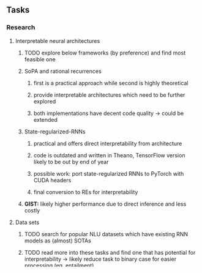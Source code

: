#+STARTUP: overview
 
** Tasks
*** Research
**** Interpretable neural architectures
***** TODO explore below frameworks (by preference) and find most feasible one
      DEADLINE: <2020-10-26 Mon>
***** SoPA and rational recurrences
****** first is a practical approach while second is highly theoretical
****** provide interpretable architectures which need to be further explored
****** both implementations have decent code quality -> could be extended
***** State-regularized-RNNs
****** practical and offers direct interpretability from architecture
****** code is outdated and written in Theano, TensorFlow version likely to be out by end of year
****** possible work: port state-regularized RNNs to PyTorch with CUDA headers
****** final conversion to REs for interpretability
***** **GIST:** likely higher performance due to direct inference and less costly

**** Data sets
***** TODO search for popular NLU datasets which have existing RNN models as (almost) SOTAs
      DEADLINE: <2020-10-30 Fri>
***** TODO read more into these tasks and find one that has potential for interpretability -> likely reduce task to binary case for easier processing (eg. entailment)
      DEADLINE: <2020-11-06 Fri>

**** Clean-code and documentation
***** TODO write proposal and manuscript with key research questions which can be answered
      DEADLINE: <2020-11-06 Fri>
***** start populating repository with hooks, data downloads, documentation and models
 
**** Constraints
***** work with RNNs only
***** seq2cls tasks -> eg. NLU/semantic, paraphrase detection
***** base main ideas off peer-reviewed articles 

**** High-level
***** **globally explainable** -> exposes inner mechanisms and global biases which could help for ethical and adversarial problem detections
***** **high-performance** -> competitive with similar non-explainable learnint techniques
***** **contributions** -> should add insights which are new and not commonly found in research so far

*** Admin
**** General timeline
***** +Initial thesis document: 15.09.20+
***** Topic proposal draft: 06.11.20
***** Topic proposal final: 15.11.20
***** Topic registration: 01.02.20  
***** Manuscript submission: 18.03.20, try to extend if possible  
***** **Note:** meeting every 3 weeks with Sharid and more regularly with Mathias 

**** Manuscript notes
***** FSA/WFAs -> input theoretical CS, mathematics background to describe these
***** ann's historical literature -> describe how ANNs approximate symbolic representations
***** extension/recommendations -> transducer for seq2seq tasks

** Completed
***** DONE add org-mode hook to remove startup visibility headers in org-mode to markdown conversion
      CLOSED: [2020-10-22 Thu 13:28]
***** DONE Set up repo, manuscript and develop log
      CLOSED: [2020-10-22 Thu 12:36]
      
** Legacy
*** Finite-automation-RNNs -> interpretable neural architecture
***** source code likely released by November, but still requires initial REs which may not be present -> might not be the best fit
***** FA-RNNs involving REs and substitutions could be useful extensions as finite state transducers for interpretable neural machine translation

*** Interpretable surrogate extraction
***** overall more costly and less chance of high performance       
***** FSA/WFSA extraction
****** spectral learning, clustering
****** less direct interpretability
****** more proof of performance needed -> need to show it is better than simple data learning

*** Neuro-symbolic paradigms
***** research questions:
****** can we train use a neuro-symbolic paradigm to attain high performance (similar to NNs) for NLP task(s)?
****** if so, can this paradigm provide us with greater explainability about the inner workings of the model?

*** Neural decision trees
***** decision trees are the same as logic programs -> the objective should be to learn logic programs
***** hierarchies are constructed in weight-space which lends itself to non-sequential models very well -> but problematic for token-level hierarchies
***** research questions:
****** can we achieve similar high performance using decision tree distillation techniques (by imitating NNs)?
****** can this decision tree improve interpretability/explainability?
****** can this decision tree distillation technique outperform simple decision tree learning from training data?

*** Inductive logic on NLP search spaces
***** can potentially use existing IM models such as paraphrase detector for introspection purposes in thesis
***** n-gram power sets to explore for statistical artefacts -> ANNs can only access the search space of N-gram power sets -> solution to NLP tasks must be a statistical solution within the power sets which links back to symbolism
***** eg. differentiable ILP from DeepMind
***** propositional logic only contains atoms while predicate/first-order logic contain variables
